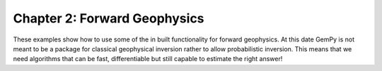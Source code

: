 Chapter 2: Forward Geophysics
-----------------------------

These examples show how to use some of the in built functionality for forward geophysics. At this date GemPy is not meant to be a package for classical geophysical inversion rather to allow probabilistic inversion. This means that we need algorithms that can be fast, differentiable but still capable to estimate the right answer!
